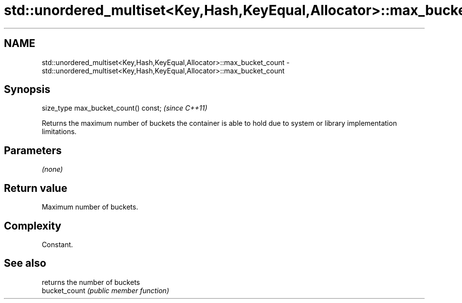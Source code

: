 .TH std::unordered_multiset<Key,Hash,KeyEqual,Allocator>::max_bucket_count 3 "2020.03.24" "http://cppreference.com" "C++ Standard Libary"
.SH NAME
std::unordered_multiset<Key,Hash,KeyEqual,Allocator>::max_bucket_count \- std::unordered_multiset<Key,Hash,KeyEqual,Allocator>::max_bucket_count

.SH Synopsis

  size_type max_bucket_count() const;  \fI(since C++11)\fP

  Returns the maximum number of buckets the container is able to hold due to system or library implementation limitations.

.SH Parameters

  \fI(none)\fP

.SH Return value

  Maximum number of buckets.

.SH Complexity

  Constant.

.SH See also


               returns the number of buckets
  bucket_count \fI(public member function)\fP




